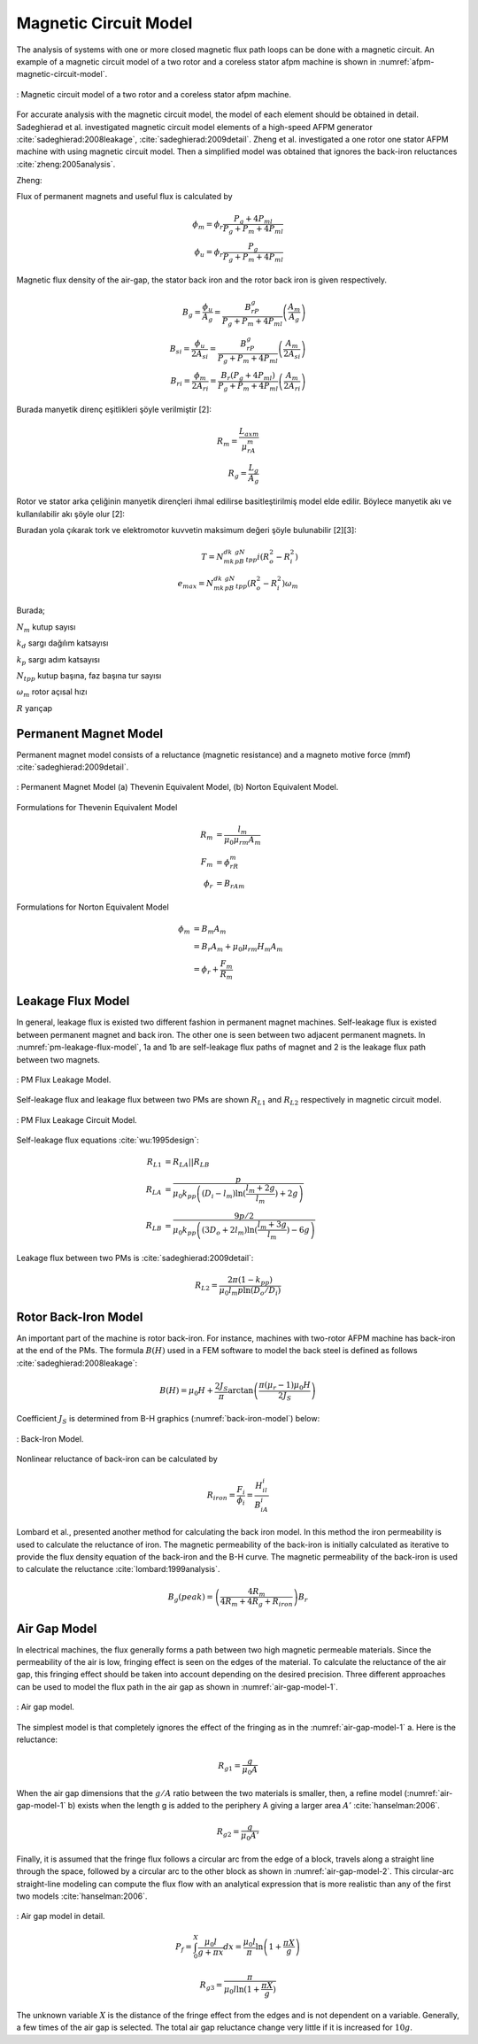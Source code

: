 .. 1995 Design of slotless torus generators with reduced voltage regulation

Magnetic Circuit Model
======================

The analysis of systems with one or more closed magnetic flux path loops can be done with a magnetic circuit. An example of a magnetic circuit model of a two rotor and a coreless stator afpm machine is shown in :numref:`afpm-magnetic-circuit-model`.

.. figure:: ../img/afpm-magnetic-circuit-model.png
    :align: center
    :scale: 80 %
    :name: afpm-magnetic-circuit-model

    : Magnetic circuit model of a two rotor and a coreless stator afpm machine.

For accurate analysis with the magnetic circuit model, the model of each element should be obtained in detail. Sadeghierad et al. investigated magnetic circuit model elements of a high-speed AFPM generator :cite:`sadeghierad:2008leakage`, :cite:`sadeghierad:2009detail`. Zheng et al. investigated a one rotor one stator AFPM machine with using magnetic circuit model. Then a simplified model was obtained that ignores the back-iron reluctances :cite:`zheng:2005analysis`. 

Zheng:

Flux of permanent magnets and useful flux is calculated by

.. math::

    \phi_m=\phi_r\frac{P_g+4P_{ml}}{P_g+P_m+4P_{ml}} \\
    \phi_u=\phi_r\frac{P_g}{P_g+P_m+4P_{ml}}

Magnetic flux density of the air-gap, the stator back iron and the rotor back iron is given respectively.

.. math::

    B_g=\frac{\phi_u}{A_g}=\frac{B_rP_g}{P_g+P_m+4P_{ml}}\left(\frac{A_m}{A_g}\right) \\
    B_{si}=\frac{\phi_u}{{2A}_{si}}=\frac{B_rP_g}{P_g+P_m+4P_{ml}}\left(\frac{A_m}{{2A}_{si}}\right) \\
    B_{ri}=\frac{\phi_m}{{2A}_{ri}}=\frac{B_r\left(P_g+4P_{ml}\right)}{P_g+P_m+4P_{ml}}\left(\frac{A_m}{{2A}_{ri}}\right)

Burada manyetik direnç eşitlikleri şöyle verilmiştir [2]:

.. math::

    R_m=\frac{L_{axm}}{\mu_rA_m} \\
    R_g=\frac{L_g}{A_g}

Rotor ve stator arka çeliğinin manyetik dirençleri ihmal edilirse basitleştirilmiş model elde edilir. Böylece manyetik akı ve kullanılabilir akı şöyle olur [2]:

Buradan yola çıkarak tork ve elektromotor kuvvetin maksimum değeri şöyle bulunabilir [2][3]:

.. math::

    T=N_mk_dk_pB_gN_{tpp}i\left(R_o^2-R_i^2\right) \\
    e_{max}=N_mk_dk_pB_gN_{tpp}\left(R_o^2-R_i^2\right)\omega_m

Burada;

:math:`N_m`	kutup sayısı

:math:`k_d`	sargı dağılım katsayısı

:math:`k_p`	sargı adım katsayısı

:math:`N_{tpp}`	kutup başına, faz başına tur sayısı

:math:`\omega_m`	rotor açısal hızı

:math:`R`	yarıçap



Permanent Magnet Model
----------------------

Permanent magnet model consists of a reluctance (magnetic resistance) and a magneto motive force (mmf) :cite:`sadeghierad:2009detail`.

.. figure:: ../img/pm-magnetic-circuit-model.png
    :align: center
    :scale: 100 %
    :name: pm-magnetic-circuit-model

    : Permanent Magnet Model (a) Thevenin Equivalent Model, (b) Norton Equivalent Model.

Formulations for Thevenin Equivalent Model

.. math::

    \begin{align}
        R_m &= \frac{l_m}{\mu_0\mu_{rm}A_m} \\
        F_m &= \phi_rR_m \\
        \phi_r &= {B_rA}_m
    \end{align}

Formulations for Norton Equivalent Model

.. math::

    \begin{align}
        \phi_m &= B_m A_m \\
        &= B_r A_m+\mu_0\mu_{rm}H_m A_m \\
        &=\phi_r+\frac{F_m}{R_m}
    \end{align}

Leakage Flux Model
------------------

In general, leakage flux is existed two different fashion in permanent magnet machines. Self-leakage flux is existed between permanent magnet and back iron. The other one is seen between two adjacent permanent magnets. In :numref:`pm-leakage-flux-model`, 1a and 1b are self-leakage flux paths of magnet and 2 is the leakage flux path between two magnets.

.. figure:: ../img/pm-leakage-flux-model.png
    :align: center
    :scale: 100 %
    :name: pm-leakage-flux-model

    : PM Flux Leakage Model.

Self-leakage flux and leakage flux between two PMs are shown :math:`R_{L1}` and :math:`R_{L2}` respectively in magnetic circuit model.

.. figure:: ../img/pm-leakage-flux-circuit-model.png
    :align: center
    :scale: 100 %
    :name: pm-leakage-flux-circuit-model

    : PM Flux Leakage Circuit Model.


Self-leakage flux equations :cite:`wu:1995design`:

.. math::

    \begin{align}
        R_{L1}&=R_{LA}||R_{LB} \\
        R_{LA} &= \frac{p}{\mu_0 k_{pp} \left( \left(D_i - l_m\right) \ln{ (\frac{l_m+2g}{l_m}) } +2g \right)} \\
        R_{LB} &= \frac{9p/2}{\mu_0 k_{pp} \left( \left(3D_o + 2l_m\right) \ln{ (\frac{l_m+3g}{l_m}) } -6g \right)}
    \end{align}

Leakage flux between two PMs is :cite:`sadeghierad:2009detail`:

.. math::

    R_{L2} = \frac{2\pi(1-k_{pp})}{\mu_0 l_m p \ln{(D_o/D_i)} }
    

Rotor Back-Iron Model
---------------------

An important part of the machine is rotor back-iron. For instance, machines with two-rotor AFPM machine has back-iron at the end of the PMs. The formula :math:`B(H)` used in a FEM software to model the back steel is defined as follows :cite:`sadeghierad:2008leakage`: 

.. math::

    B\left(H\right)=\mu_0H+\frac{2J_S}{\pi}\arctan{\left(\frac{\pi(\mu_r-1)\mu_0H}{2J_S}\right)}

Coefficient :math:`J_S` is determined from B-H graphics (:numref:`back-iron-model`) below:

.. figure:: ../img/back-iron-model.png
    :align: center
    :scale: 100 %
    :name: back-iron-model

    : Back-Iron Model.

Nonlinear reluctance of back-iron can be calculated by

.. math::

    R_{iron}=\frac{F_i}{\phi_i}=\frac{H_il_i}{B_iA_i}

Lombard et al., presented another method for calculating the back iron model. In this method the iron permeability is used to calculate the reluctance of iron. The magnetic permeability of the back-iron is initially calculated as iterative to provide the flux density equation of the back-iron and the B-H curve. The magnetic permeability of the back-iron is used to calculate the reluctance :cite:`lombard:1999analysis`. 

.. math::

    B_g(peak)=\left(\frac{4R_m}{4R_m+4R_g+R_{iron}}\right)B_r

Air Gap Model
-------------

In electrical machines, the flux generally forms a path between two high magnetic permeable materials. Since the permeability of the air is low, fringing effect is seen on the edges of the material. To calculate the reluctance of the air gap, this fringing effect should be taken into account depending on the desired precision. Three different approaches can be used to model the flux path in the air gap as shown in :numref:`air-gap-model-1`. 

.. figure:: ../img/air-gap-model-1.png
    :align: center
    :scale: 100 %
    :name: air-gap-model-1

    : Air gap model.

The simplest model is that completely ignores the effect of the fringing as in the :numref:`air-gap-model-1` a. Here is the reluctance:

.. math::

    R_{g1} = \frac{g}{\mu_0 A}

When the air gap dimensions that the :math:`g/A` ratio between the two materials is smaller, then, a refine model (:numref:`air-gap-model-1` b) exists when the length g is added to the periphery A giving a larger area :math:`A'` :cite:`hanselman:2006`.

.. math::

    R_{g2} = \frac{g}{\mu_0 A'}

Finally, it is assumed that the fringe flux follows a circular arc from the edge of a block, travels along a straight line through the space, followed by a circular arc to the other block as shown in :numref:`air-gap-model-2`. This circular-arc straight-line modeling can compute the flux flow with an analytical expression that is more realistic than any of the first two models :cite:`hanselman:2006`.

.. figure:: ../img/air-gap-model-2.png
    :align: center
    :scale: 100 %
    :name: air-gap-model-2

    : Air gap model in detail.

.. math::

    P_f=\int_{0}^{X}{\frac{\mu_0l}{g+\pi x}dx}=\frac{\mu_0l}{\pi}\ln{\left(1+\frac{\pi X}{g}\right)}

.. math::

    R_{g3} = \frac{\pi}{\mu_0 l \ln{(1+\frac{\pi X}{g})} }

The unknown variable :math:`X` is the distance of the fringe effect from the edges and is not dependent on a variable. Generally, a few times of the air gap is selected. The total air gap reluctance change very little if it is increased for :math:`10g`.
 
